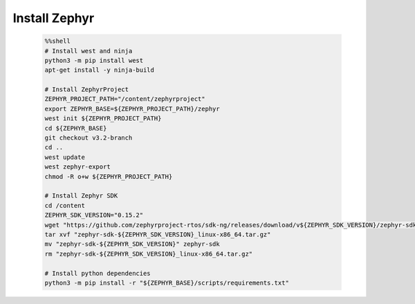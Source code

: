 ..  Licensed to the Apache Software Foundation (ASF) under one
    or more contributor license agreements.  See the NOTICE file
    distributed with this work for additional information
    regarding copyright ownership.  The ASF licenses this file
    to you under the Apache License, Version 2.0 (the
    "License"); you may not use this file except in compliance
    with the License.  You may obtain a copy of the License at

      http://www.apache.org/licenses/LICENSE-2.0

    Unless required by applicable law or agreed to in writing,
    software distributed under the License is distributed on an
    "AS IS" BASIS, WITHOUT WARRANTIES OR CONDITIONS OF ANY
    KIND, either express or implied.  See the License for the
    specific language governing permissions and limitations
    under the License.

..  Boilerplate script for installing Zephyr in the microTVM
    tutorials that use it. Does not show up as a separate file
    on the documentation website.

Install Zephyr
----------------------------

    .. code-block:: bash

        %%shell
        # Install west and ninja
        python3 -m pip install west
        apt-get install -y ninja-build

        # Install ZephyrProject
        ZEPHYR_PROJECT_PATH="/content/zephyrproject"
        export ZEPHYR_BASE=${ZEPHYR_PROJECT_PATH}/zephyr
        west init ${ZEPHYR_PROJECT_PATH}
        cd ${ZEPHYR_BASE}
        git checkout v3.2-branch
        cd ..
        west update
        west zephyr-export
        chmod -R o+w ${ZEPHYR_PROJECT_PATH}

        # Install Zephyr SDK
        cd /content
        ZEPHYR_SDK_VERSION="0.15.2"
        wget "https://github.com/zephyrproject-rtos/sdk-ng/releases/download/v${ZEPHYR_SDK_VERSION}/zephyr-sdk-${ZEPHYR_SDK_VERSION}_linux-x86_64.tar.gz"
        tar xvf "zephyr-sdk-${ZEPHYR_SDK_VERSION}_linux-x86_64.tar.gz"
        mv "zephyr-sdk-${ZEPHYR_SDK_VERSION}" zephyr-sdk
        rm "zephyr-sdk-${ZEPHYR_SDK_VERSION}_linux-x86_64.tar.gz"

        # Install python dependencies
        python3 -m pip install -r "${ZEPHYR_BASE}/scripts/requirements.txt"
